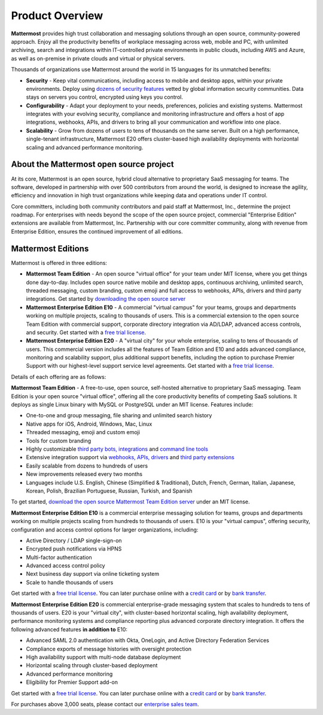============================
Product Overview
============================

**Mattermost** provides high trust collaboration and messaging solutions through an open source, community-powered approach. Enjoy all the productivity benefits of workplace messaging across web, mobile and PC, with unlimited archiving, search and integrations within IT-controlled private environments in public clouds, including AWS and Azure, as well as on-premise in private clouds and virtual or physical servers. 

Thousands of organizations use Mattermost around the world in 15 languages for its unmatched benefits:

- **Security** - Keep vital communications, including access to mobile and desktop apps, within your private environments. Deploy using `dozens of security features <https://docs.mattermost.com/overview/security.html>`_ vetted by global information security communities. Data stays on servers you control, encrypted using keys you control.

- **Configurability** - Adapt your deployment to your needs, preferences, policies and existing systems. Mattermost integrates with your evolving security, compliance and monitoring infrastructure and offers a host of app integrations, webhooks, APIs, and drivers to bring all your communication and workflow into one place. 

- **Scalability** - Grow from dozens of users to tens of thousands on the same server. Built on a high performance, single-tenant infrastructure, Mattermost E20 offers cluster-based high availability deployments with horizontal scaling and advanced performance monitoring.

About the Mattermost open source project
----------------------------------------------

At its core, Mattermost is an open source, hybrid cloud alternative to proprietary SaaS messaging for teams. The software, developed in partnership with over 500 contributors from around the world, is designed to increase the agility, efficiency and innovation in high trust organizations while keeping data and operations under IT control. 

Core committers, including both community contributors and paid staff at Mattermost, Inc., determine the project roadmap. For enterprises with needs beyond the scope of the open source project, commercial "Enterprise Edition" extensions are available from Mattermost, Inc. Partnership with our core committer community, along with revenue from Enterprise Edition, ensures the continued improvement of all editions.

Mattermost Editions
-----------------------

Mattermost is offered in three editions:

- **Mattermost Team Edition** - An open source "virtual office" for your team under MIT license, where you get things done day-to-day. Includes open source native mobile and desktop apps, continuous archiving, unlimited search, threaded messaging, custom branding, custom emoji and full access to webhooks, APIs, drivers and third party integrations. Get started by `downloading the open source server <https://about.mattermost.com/download>`_

- **Mattermost Enterprise Edition E10** - A commercial "virtual campus" for your teams, groups and departments working on multiple projects, scaling to thousands of users. This is a commercial extension to the open source Team Edition with commercial support, corporate directory integration via AD/LDAP, advanced access controls, and security. Get started with a `free trial license <https://about.mattermost.com/trial/>`_.

- **Mattermost Enterprise Edition E20** - A "virtual city" for your whole enterprise, scaling to tens of thousands of users. This commercial version includes all the features of Team Edition and E10 and adds advanced compliance, monitoring and scalability support, plus additional support benefits, including the option to purchase Premier Support with our highest-level support service level agreements. Get started with a `free trial license <https://about.mattermost.com/trial/>`_.

Details of each offering are as follows:

**Mattermost Team Edition** - A free-to-use, open source, self-hosted alternative to proprietary SaaS messaging. Team Edition is your open source "virtual office", offering all the core productivity benefits of competing SaaS solutions. It deploys as single Linux binary with MySQL or PostgreSQL under an MIT license. Features include:

- One-to-one and group messaging, file sharing and unlimited search history
- Native apps for iOS, Android, Windows, Mac, Linux
- Threaded messaging, emoji and custom emoji
- Tools for custom branding
- Highly customizable `third party bots, integrations <https://about.mattermost.com/community-applications/#publicApps>`_ and `command line tools <https://docs.mattermost.com/administration/command-line-tools.html>`_
- Extensive integration support via `webhooks, APIs, drivers <https://docs.mattermost.com/guides/integration.html>`_ and `third party extensions <https://about.mattermost.com/default-app-directory/>`_
- Easily scalable from dozens to hundreds of users
- New improvements released every two months
- Languages include U.S. English, Chinese (Simplified & Traditional), Dutch, French, German, Italian, Japanese, Korean, Polish, Brazilian Portuguese, Russian, Turkish, and Spanish

To get started, `download the open source Mattermost Team Edition server <https://about.mattermost.com/download>`_ under an MIT license.

**Mattermost Enterprise Edition E10** is a commercial enterprise messaging solution for teams, groups and departments working on multiple projects scaling from hundreds to thousands of users. E10 is your "virtual campus", offering security, configuration and access control options for larger organizations, including:

- Active Directory / LDAP single-sign-on
- Encrypted push notifications via HPNS
- Multi-factor authentication
- Advanced access control policy
- Next business day support via online ticketing system
- Scale to handle thousands of users

Get started with a `free trial license <https://about.mattermost.com/trial/>`_. You can later purchase online with a `credit card <https://about.mattermost.com/pricing/>`_ or by `bank transfer <https://about.mattermost.com/quotation/>`_.

**Mattermost Enterprise Edition E20** is commercial enterprise-grade messaging system that scales to hundreds to tens of thousands of users. E20 is your "virtual city", with cluster-based horizontal scaling, high availability deployment, performance monitoring systems and compliance reporting plus advanced corporate directory integration. It offers the following advanced features **in addition to** E10:

- Advanced SAML 2.0 authentication with Okta, OneLogin, and Active Directory Federation Services 
- Compliance exports of message histories with oversight protection 
- High availability support with multi-node database deployment
- Horizontal scaling through cluster-based deployment
- Advanced performance monitoring
- Eligibility for Premier Support add-on

Get started with a `free trial license <https://about.mattermost.com/trial/>`_. You can later purchase online with a `credit card <https://about.mattermost.com/pricing/>`_ or by `bank transfer <https://about.mattermost.com/quotation/>`_.

For purchases above 3,000 seats, please contact our `enterprise sales team <https://about.mattermost.com/contact/>`_.
